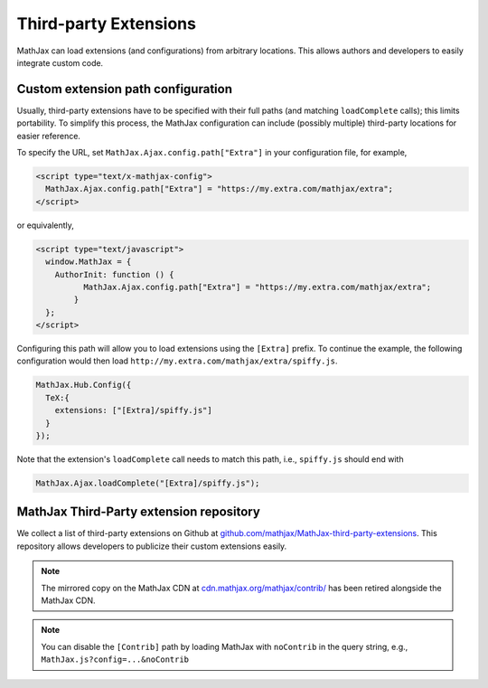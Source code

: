 .. _ThirdParty:

***********************************
Third-party Extensions
***********************************

MathJax can load extensions (and configurations) from arbitrary locations. 
This allows authors and developers to easily integrate custom code.

Custom extension path configuration
----------------------------------------

Usually, third-party extensions have to be specified with their full 
paths (and matching ``loadComplete`` calls); this limits portability. To
simplify this process, the MathJax configuration can include (possibly 
multiple) third-party locations for easier reference.

To specify the URL, set ``MathJax.Ajax.config.path["Extra"]`` in your
configuration file, for example,

.. code-block:: javascript

    <script type="text/x-mathjax-config">
      MathJax.Ajax.config.path["Extra"] = "https://my.extra.com/mathjax/extra";
    </script>

or equivalently,

.. code-block:: javascript

    <script type="text/javascript">
      window.MathJax = {
        AuthorInit: function () {
              MathJax.Ajax.config.path["Extra"] = "https://my.extra.com/mathjax/extra";
            }
      };
    </script>

Configuring this path will allow you to load extensions using the ``[Extra]`` 
prefix. To continue the example, the following configuration would then load 
``http://my.extra.com/mathjax/extra/spiffy.js``.

.. code-block:: javascript

    MathJax.Hub.Config({
      TeX:{
        extensions: ["[Extra]/spiffy.js"]
      }
    });

Note that the extension's ``loadComplete`` call needs to match this path, 
i.e., ``spiffy.js`` should end with

.. code-block:: javascript

    MathJax.Ajax.loadComplete("[Extra]/spiffy.js");


MathJax Third-Party extension repository
----------------------------------------

We collect a list of third-party extensions on Github at `github.com/mathjax/MathJax-third-party-extensions 
<https://github.com/mathjax/MathJax-third-party-extensions>`_. This repository 
allows developers to publicize their custom extensions easily.

.. note:: 

    The mirrored copy on the MathJax CDN at `cdn.mathjax.org/mathjax/contrib/ 
    <//cdn.mathjax.org/mathjax/contrib/>`_ has been retired alongside the MathJax CDN.


.. note::

  You can disable the ``[Contrib]`` path by loading MathJax with 
  ``noContrib`` in the query string, e.g., ``MathJax.js?config=...&noContrib``
